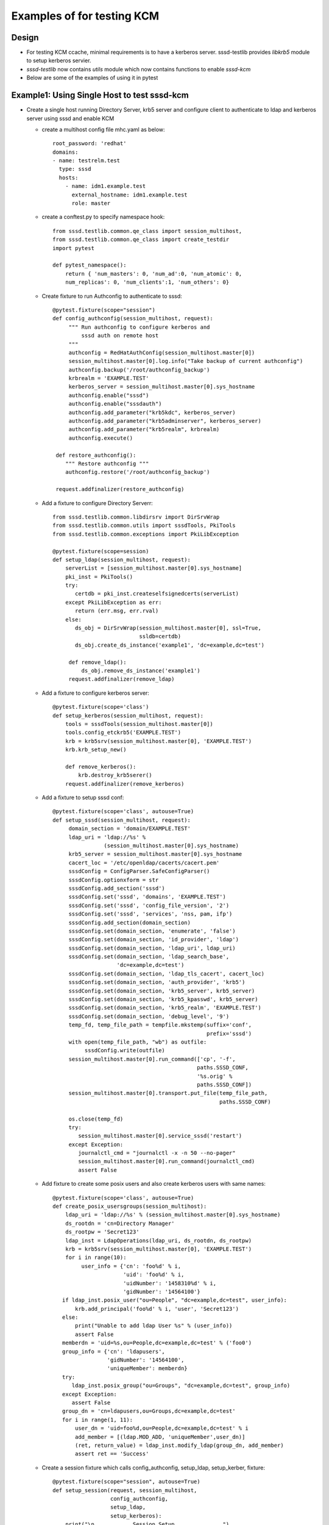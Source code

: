 Examples of for testing KCM
===========================


Design
------
* For testing KCM ccache, minimal requirements is to have a kerberos
  server. sssd-testlib provides `libkrb5` module to setup kerberos servier.

* `sssd-testlib` now contains `utils` module which now contains functions to
  enable `sssd-kcm`

* Below are some of the examples of using it in pytest


Example1: Using Single Host to test sssd-kcm
---------------------------------------------
* Create a single host running Directory Server, krb5 server and configure
  client to authenticate to ldap and kerberos server using sssd and enable KCM

  * create a multihost config file mhc.yaml as below::

         root_password: 'redhat'
         domains:
         - name: testrelm.test
           type: sssd
           hosts:
             - name: idm1.example.test
               external_hostname: idm1.example.test
               role: master

  * create a conftest.py to specify namespace hook::

         from sssd.testlib.common.qe_class import session_multihost,
         from sssd.testlib.common.qe_class import create_testdir
         import pytest

         def pytest_namespace():
             return { 'num_masters': 0, 'num_ad':0, 'num_atomic': 0,
             num_replicas': 0, 'num_clients':1, 'num_others': 0}

  * Create fixture to run Authconfig to authenticate to sssd::

         @pytest.fixture(scope="session")
         def config_authconfig(session_multihost, request):
              """ Run authconfig to configure kerberos and
                  sssd auth on remote host
              """
              authconfig = RedHatAuthConfig(session_multihost.master[0])
              session_multihost.master[0].log.info("Take backup of current authconfig")
              authconfig.backup('/root/authconfig_backup')
              krbrealm = 'EXAMPLE.TEST'
              kerberos_server = session_multihost.master[0].sys_hostname
              authconfig.enable("sssd")
              authconfig.enable("sssdauth")
              authconfig.add_parameter("krb5kdc", kerberos_server)
              authconfig.add_parameter("krb5adminserver", kerberos_server)
              authconfig.add_parameter("krb5realm", krbrealm)
              authconfig.execute()

          def restore_authconfig():
             """ Restore authconfig """
             authconfig.restore('/root/authconfig_backup')

          request.addfinalizer(restore_authconfig)


  * Add a fixture to configure Directory Serverr::

        from sssd.testlib.common.libdirsrv import DirSrvWrap
        from sssd.testlib.common.utils import sssdTools, PkiTools
        from sssd.testlib.common.exceptions import PkiLibException

        @pytest.fixture(scope=session)
        def setup_ldap(session_multihost, request):
            serverList = [session_multihost.master[0].sys_hostname]
            pki_inst = PkiTools()
            try:
               certdb = pki_inst.createselfsignedcerts(serverList)
            except PkiLibException as err:
               return (err.msg, err.rval)
            else:
               ds_obj = DirSrvWrap(session_multihost.master[0], ssl=True,
                                   ssldb=certdb)
               ds_obj.create_ds_instance('example1', 'dc=example,dc=test')

             def remove_ldap():
                 ds_obj.remove_ds_instance('example1')
             request.addfinalizer(remove_ldap)

  * Add a fixture to configure kerberos server::

       @pytest.fixture(scope='class')
       def setup_kerberos(session_multihost, request):
           tools = sssdTools(session_multihost.master[0])
           tools.config_etckrb5('EXAMPLE.TEST')
           krb = krb5srv(session_multihost.master[0], 'EXAMPLE.TEST')
           krb.krb_setup_new()

           def remove_kerberos():
               krb.destroy_krb5serer()
           request.addfinalizer(remove_kerberos)

  * Add a fixture to setup sssd conf::

       @pytest.fixture(scope='class', autouse=True)
       def setup_sssd(session_multihost, request):
            domain_section = 'domain/EXAMPLE.TEST'
            ldap_uri = 'ldap://%s' %
                       (session_multihost.master[0].sys_hostname)
            krb5_server = session_multihost.master[0].sys_hostname
            cacert_loc = '/etc/openldap/cacerts/cacert.pem'
            sssdConfig = ConfigParser.SafeConfigParser()
            sssdConfig.optionxform = str
            sssdConfig.add_section('sssd')
            sssdConfig.set('sssd', 'domains', 'EXAMPLE.TEST')
            sssdConfig.set('sssd', 'config_file_version', '2')
            sssdConfig.set('sssd', 'services', 'nss, pam, ifp')
            sssdConfig.add_section(domain_section)
            sssdConfig.set(domain_section, 'enumerate', 'false')
            sssdConfig.set(domain_section, 'id_provider', 'ldap')
            sssdConfig.set(domain_section, 'ldap_uri', ldap_uri)
            sssdConfig.set(domain_section, 'ldap_search_base',
                           'dc=example,dc=test')
            sssdConfig.set(domain_section, 'ldap_tls_cacert', cacert_loc)
            sssdConfig.set(domain_section, 'auth_provider', 'krb5')
            sssdConfig.set(domain_section, 'krb5_server', krb5_server)
            sssdConfig.set(domain_section, 'krb5_kpasswd', krb5_server)
            sssdConfig.set(domain_section, 'krb5_realm', 'EXAMPLE.TEST')
            sssdConfig.set(domain_section, 'debug_level', '9')
            temp_fd, temp_file_path = tempfile.mkstemp(suffix='conf',
                                                       prefix='sssd')
            with open(temp_file_path, "wb") as outfile:
                 sssdConfig.write(outfile)
            session_multihost.master[0].run_command(['cp', '-f',
                                                    paths.SSSD_CONF,
                                                    '%s.orig' %
                                                    paths.SSSD_CONF])
            session_multihost.master[0].transport.put_file(temp_file_path,
                                                           paths.SSSD_CONF)

            os.close(temp_fd)
            try:
               session_multihost.master[0].service_sssd('restart')
            except Exception:
               journalctl_cmd = "journalctl -x -n 50 --no-pager"
               session_multihost.master[0].run_command(journalctl_cmd)
               assert False


  * Add fixture to create some posix users and also create kerberos users with
    same names::

            @pytest.fixture(scope='class', autouse=True)
            def create_posix_usersgroups(session_multihost):
                ldap_uri = 'ldap://%s' % (session_multihost.master[0].sys_hostname)
                ds_rootdn = 'cn=Directory Manager'
                ds_rootpw = 'Secret123'
                ldap_inst = LdapOperations(ldap_uri, ds_rootdn, ds_rootpw)
                krb = krb5srv(session_multihost.master[0], 'EXAMPLE.TEST')
                for i in range(10):
                     user_info = {'cn': 'foo%d' % i,
                                  'uid': 'foo%d' % i,
                                  'uidNumber': '1458310%d' % i,
                                  'gidNumber': '14564100'}
               if ldap_inst.posix_user("ou=People", "dc=example,dc=test", user_info):
                   krb.add_principal('foo%d' % i, 'user', 'Secret123')
               else:
                   print("Unable to add ldap User %s" % (user_info))
                   assert False
               memberdn = 'uid=%s,ou=People,dc=example,dc=test' % ('foo0')
               group_info = {'cn': 'ldapusers',
                             'gidNumber': '14564100',
                             'uniqueMember': memberdn}
               try:
                  ldap_inst.posix_group("ou=Groups", "dc=example,dc=test", group_info)
               except Exception:
                  assert False
               group_dn = 'cn=ldapusers,ou=Groups,dc=example,dc=test'
               for i in range(1, 11):
                   user_dn = 'uid=foo%d,ou=People,dc=example,dc=test' % i
                   add_member = [(ldap.MOD_ADD, 'uniqueMember',user_dn)]
                   (ret, return_value) = ldap_inst.modify_ldap(group_dn, add_member)
                   assert ret == 'Success'

  * Create a session fixture which calls config_authconfig, setup_ldap,
    setup_kerber, fixture::

       @pytest.fixture(scope="session", autouse=True)
       def setup_session(request, session_multihost,
                         config_authconfig,
                         setup_ldap,
                         setup_kerberos):
           print("\n............Session Setup...............")
           def teardown():
               print("\n............Session teardown...............")
            request.addfinalizer(teardown)


  * Create a test suite file called test1.py, To test kcm as user, or
    to check if the kerbeors user can ssh to the system, we can use
    `SSHClient` module from `sssd.testlib.common.utils` module::

        from sssd.testlib.common.utils import SSHClient
        from sssd.testlib.common.uilts import sssdTools

        class TestBasicSSSD:

            def test_kcm_sock(self, mulithost):
                tools = sssdTools(session_multihost.master[0])
                tools.enable_kcm()
                multihost.master[0].run_command(['systemctl', 'start',
                                                 'sssd-kcm'])
                kcm_sock_link = '/var/run/.heim_org.h5l.kcm-socket'
                cmd = multihost.master[0].run_command(['ls', '-l', kcm_sock_link],
                                                      raiseonerr=False)
                assert cmd.returncode == 0

            def test_ssh_user_login(self, multihost):
               """ Check ssh login as ldap user with kerberos credentials """
               ssh = SSHClient(multihost.master[0].sys_hostname,
                               username='foo1', password='Secret123')
               assert ssh.connstatus
               ssh.close()

            def test_kinit(self, multihost):
               """ Run kinit after user login """
               ssh = SSHClient(multihost.master[0].sys_hostname,
                               username='foo2', password='Secret123')
               assert ssh.connstatus
               (stdout, stderr, exit_status) = ssh.execute_cmd(args='kinit',
                                                               stdin='Secret123')
               assert exit_status == 0
               (stdout, stderr, exit_status) = ssh.execute_cmd('klist')
               for line in stdout.readlines():
                   print(line)
               assert exit_status == 0
               ssh.close()

            def test_kinit_kcm(self, multihost):
               """ Run kinit with KRB5CCNAME=KCM: """
               ssh = SSHClient(multihost.master[0].sys_hostname,
                     username='foo3', password='Secret123')
               assert ssh.connstatus
               (out, err, status) = ssh.execute_cmd('KRB5CCNAME=KCM:; kinit',
                                                    stdin='Secret123')
               assert status == 0
               (out, err, status) = ssh.execute_cmd('KRB5CCNAME=KCM:; klist')
               for line in stdout.readlines():
                    if 'Ticket cache: KCM:14583103' in str(line.strip()):
                        assert True
                        break
                    else:
                        assert False
               assert exit_status == 0
               ssh.close()



